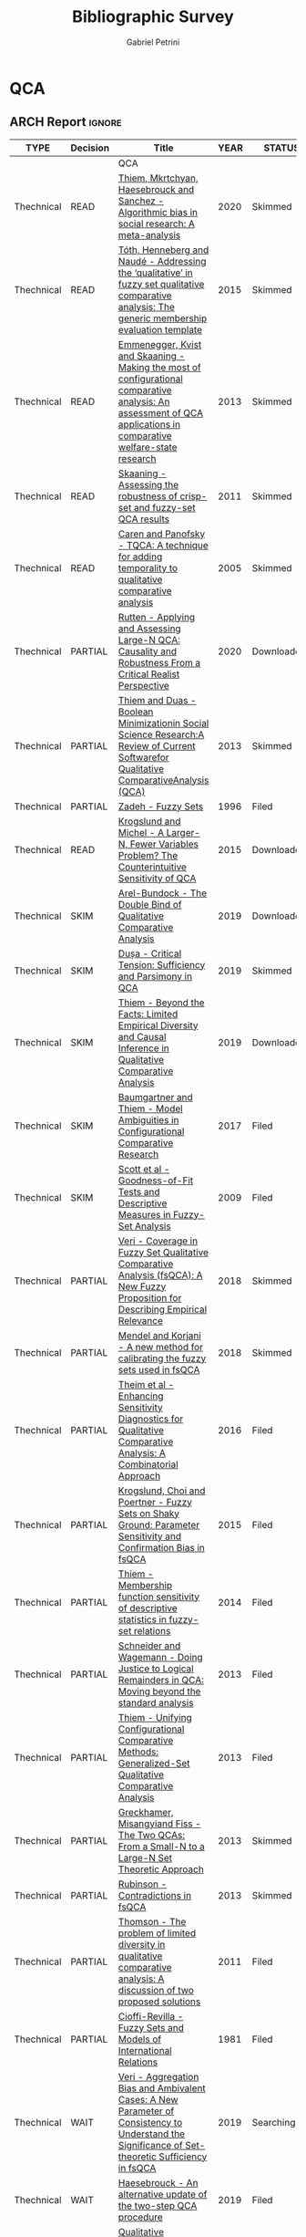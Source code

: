 #+TITLE:Bibliographic Survey
#+AUTHOR:Gabriel Petrini
#+ARCHIVE: %s_read::
#+TODO: READ SKIM PARTIAL WAIT MAYBE | REF REPORT DONE ARCH
#+CSL_STYLE: "https://www.zotero.org/styles/associacao-brasileira-de-normas-tecnicas-ipea"

* HTML headers :noexport:

#+HTML_HEAD: <link rel="stylesheet" type="text/css" href="http://www.pirilampo.org/styles/readtheorg/css/htmlize.css"/>
#+HTML_HEAD: <link rel="stylesheet" type="text/css" href="http://www.pirilampo.org/styles/readtheorg/css/readtheorg.css"/>

#+HTML_HEAD: <script src="https://ajax.googleapis.com/ajax/libs/jquery/2.1.3/jquery.min.js"></script>
#+HTML_HEAD: <script src="https://maxcdn.bootstrapcdn.com/bootstrap/3.3.4/js/bootstrap.min.js"></script>
#+HTML_HEAD: <script type="text/javascript" src="http://www.pirilampo.org/styles/lib/js/jquery.stickytableheaders.min.js"></script>
#+HTML_HEAD: <script type="text/javascript" src="http://www.pirilampo.org/styles/readtheorg/js/readtheorg.js"></script>
#+HTML_HEAD: <style> #content{max-width:1800px;}</style>



* QCA       
:PROPERTIES:
   :COLUMNS:  %6TYPE %7TODO(Decision) %20ITEM(Title) %4YEAR %8STATUS %7RELEVANCE %7IMPACT %4CITE
   :TYPE_ALL: Theory Method Case Manual Other Thechnical Review
   :DECISION_ALL: Read File Skip PartialRead
   :ZOTERO_ALL: Yes No Partial Entry
   :STATUS_ALL: Reading Searching Abandoned Finished Skimmed NotFound 404 Downloaded Filed
   :RELEVANCE_ALL: High Regular Low None
   :IMPACT_ALL: High Regular Low None
   :CITE_ALL: Yes No Wait
   :YEAR: 
   :UNNUMBERED: t
   :END:  

** ARCH Report                                                       :ignore:
   CLOSED: [2020-09-16 qua 16:01]
   :PROPERTIES:
   :UNNUMBERED: t
   :END:

   
#+BEGIN: columnview :maxlevel 2 :id local
| TYPE       | Decision | Title                                                                                                                                                                                                          | YEAR | STATUS      | RELEVANCE | IMPACT   | CITE |
|------------+----------+----------------------------------------------------------------------------------------------------------------------------------------------------------------------------------------------------------------+------+-------------+-----------+----------+------|
|            |          | QCA                                                                                                                                                                                                            |      |             |           |          |      |
| Thechnical | READ     | [[https://doi.org/10.1371/journal.pone.0233625][Thiem, Mkrtchyan, Haesebrouck and Sanchez - Algorithmic bias in social research: A meta-analysis]]                                                                                                               | 2020 | Skimmed     | High      | Low      | Yes  |
| Thechnical | READ     | [[https://doi.org/10.1016/j.indmarman.2016.10.008][Tóth, Henneberg and Naudé - Addressing the ‘qualitative’ in fuzzy set qualitative comparative analysis: The generic membership evaluation template]]                                                             | 2015 | Skimmed     | High      | Low      | Yes  |
| Thechnical | READ     | [[https://www.jstor.org/stable/23563601][Emmenegger, Kvist and Skaaning - Making the most of configurational comparative analysis: An assessment of QCA applications in comparative welfare-state research]]                                              | 2013 | Skimmed     | High      | High     | Yes  |
| Thechnical | READ     | [[https://journals.sagepub.com/doi/10.1177/0049124111404818][Skaaning - Assessing the robustness of crisp-set and fuzzy-set QCA results]]                                                                                                                                     | 2011 | Skimmed     | High      | High     | Yes  |
| Thechnical | READ     | [[https://doi.org/10.1177%2F0049124105277197][Caren and Panofsky - TQCA: A technique for adding temporality to qualitative comparative analysis]]                                                                                                              | 2005 | Skimmed     | High      | Regular  | Yes  |
| Thechnical | PARTIAL  | [[https://doi.org/10.1177%2F0049124120914955][Rutten - Applying and Assessing Large-N QCA: Causality and Robustness From a Critical Realist Perspective]]                                                                                                      | 2020 | Downloaded  | Regular   | Low      | Yes  |
| Thechnical | PARTIAL  | [[https://adriandusa.eu/files/2013-BMSSR.pdf][Thiem and Duas - Boolean Minimizationin Social Science Research:A Review of Current Softwarefor Qualitative ComparativeAnalysis (QCA)]]                                                                          | 2013 | Skimmed     | High      | Low      | Yes  |
| Thechnical | PARTIAL  | [[https://doi.org/10.1142/9789814261302_0021][Zadeh - Fuzzy Sets]]                                                                                                                                                                                             | 1996 | Filed       | Regular   | High     | Yes  |
| Thechnical | READ     | [[https://ssrn.com/abstract=2552940][ Krogslund and Michel -  A Larger-N, Fewer Variables Problem? The Counterintuitive Sensitivity of QCA]]                                                                                                          | 2015 | Downloaded  | Regular   | Regular  | Wait |
| Thechnical | SKIM     | [[https://doi.org/10.1177%2F0049124119882460][Arel-Bundock - The Double Bind of Qualitative Comparative Analysis]]                                                                                                                                             | 2019 | Downloaded  | Low       | Low      | Wait |
| Thechnical | SKIM     | [[https://doi.org/10.1177%2F0049124119882456][Dușa - Critical Tension: Sufficiency and Parsimony in QCA]]                                                                                                                                                      | 2019 | Skimmed     | Low       | Low      | Wait |
| Thechnical | SKIM     | [[https://doi.org/10.1177%2F0049124119882463][Thiem - Beyond the Facts: Limited Empirical Diversity and Causal Inference in Qualitative Comparative Analysis]]                                                                                                 | 2019 | Downloaded  | Low       | Regular  | Wait |
| Thechnical | SKIM     | [[https://doi.org/10.1177%2F0049124115610351][Baumgartner and Thiem - Model Ambiguities in Configurational Comparative Research]]                                                                                                                              | 2017 | Filed       | Low       | Low      | Wait |
| Thechnical | SKIM     | [[http://dx.doi.org/10.1177/0049124109339371][Scott et al - Goodness-of-Fit Tests and Descriptive Measures in Fuzzy-Set Analysis]]                                                                                                                             | 2009 | Filed       | Low       | Low      | Wait |
| Thechnical | PARTIAL  | [[https://doi.org/10.1163/15691330-12341457][Veri - Coverage in Fuzzy Set Qualitative Comparative Analysis (fsQCA): A New Fuzzy Proposition for Describing Empirical Relevance]]                                                                              | 2018 | Skimmed     | Regular   | Regular  | Wait |
| Thechnical | PARTIAL  | [[https://doi.org/10.1016/j.ins.2018.07.050][Mendel and Korjani - A new method for calibrating the fuzzy sets used in fsQCA]]                                                                                                                                 | 2018 | Skimmed     | Regular   | Low      | Wait |
| Thechnical | PARTIAL  | [[https://doi.org/10.1093/pan/mpv028][Theim et al - Enhancing Sensitivity Diagnostics for Qualitative Comparative Analysis: A Combinatorial Approach]]                                                                                                 | 2016 | Filed       | Low       | Low      | Wait |
| Thechnical | PARTIAL  | [[https://doi.org/10.1093/pan/mpu016][Krogslund, Choi and Poertner - Fuzzy Sets on Shaky Ground: Parameter Sensitivity and Confirmation Bias in fsQCA]]                                                                                                | 2015 | Filed       | Low       | Regular  | Wait |
| Thechnical | PARTIAL  | [[https://doi.org/10.1080/13645579.2013.806118][Thiem - Membership function sensitivity of descriptive statistics in fuzzy-set relations]]                                                                                                                       | 2014 | Filed       | Low       | Low      | Wait |
| Thechnical | PARTIAL  | [[https://www.jstor.org/stable/23563605][Schneider and Wagemann -  Doing Justice to Logical Remainders in QCA: Moving beyond the standard analysis]]                                                                                                      | 2013 | Filed       | Regular   | Low      | Wait |
| Thechnical | PARTIAL  | [[https://doi.org/10.1177%2F0049124113500481][Thiem - Unifying Configurational Comparative Methods: Generalized-Set Qualitative Comparative Analysis]]                                                                                                         | 2013 | Filed       | Low       | Low      | Wait |
| Thechnical | PARTIAL  | [[https://doi.org/10.1108/S0733-558X(2013)0000038007][Greckhamer, Misangyiand Fiss - The Two QCAs: From a Small-N to a Large-N Set Theoretic Approach]]                                                                                                                | 2013 | Skimmed     | Regular   | Low      | Wait |
| Thechnical | PARTIAL  | [[https://sci-hub.tw/https://doi.org/10.1007/s11135-012-9694-3][Rubinson - Contradictions in fsQCA]]                                                                                                                                                                             | 2013 | Skimmed     | Low       | Regular  | Wait |
| Thechnical | PARTIAL  | [[https://doi.org/10.5172/mra.2011.5.2.254][Thomson - The problem of limited diversity in qualitative comparative analysis: A discussion of two proposed solutions]]                                                                                         | 2011 | Filed       | Low       | Regular  | Wait |
| Thechnical | PARTIAL  | [[https://doi.org/10.2307/2110917][Cioffi-Revilla -  Fuzzy Sets and Models of International Relations]]                                                                                                                                             | 1981 | Filed       | Low       | Low      | Wait |
| Thechnical | WAIT     | [[https://doi.org/10.1163/15691330-12341496][Veri - Aggregation Bias and Ambivalent Cases: A New Parameter of Consistency to Understand the Significance of Set-theoretic Sufficiency in fsQCA]]                                                              | 2019 | Searching   | Regular   | Regular  | Wait |
| Thechnical | WAIT     | [[https://doi.org/10.1007/s11135-019-00893-7][Haesebrouck - An alternative update of the two-step QCA procedure]]                                                                                                                                              | 2019 | Filed       | Low       | Low      | Wait |
| Technical  | SKIM     | [[https://www.researchgate.net/deref/http%3A%2F%2Fdx.doi.org%2F10.1177%2F1525822X15598974][Qualitative comparative analysis, necessary conditions, and limited diversity: Some problematic consequences of Schneider and Wagemann’s enhanced standard analysis]]                                            | 2016 | NotFound    | High      | High     | Yes  |
| Technical  | READ     | [[http://faculty.marshall.usc.edu/Peer-Fiss/5_Furnari_2019_Longitudinal_QCA_AOM_PDW2019.pdf][Furnari - Three Approaches to Longitudinal QCA: Opportunities and Challenges]]                                                                                                                                   | 2019 | Researching | High      | Low      | No   |
| Technical  | WAIT     | [[https://www.researchgate.net/publication/304578652_The_analysis_of_temporally_ordered_configurations_Challenges_and_solutions][Hak, Jaspers, and Dul - The analysis of temporally ordered configurations: Challenges and solutions]]                                                                                                            | 2013 | NotFound    |           |          |      |
| Techinical | READ     | [[https://doi.org/10.1177/0049124117701487][Baumgartner and Thiem - Often trusted but never (properly) tested: Evaluating Qualitative Comparative Analysis]]                                                                                                 | 2020 | Skimmed     | High      | High     | Yes  |
| Techinical | SKIM     | [[http://dro.dur.ac.uk/15218/1/15218.pdf?DDD29+ded4ss+ded0bc+d700tmt][Cooper, Glaesser and S. Thomson - Schneider and Wagemann’s proposed enhanced standard analysis for Ragin’s qualitative comparative analysis: Some unresolved problems and some suggestions for addressing them]] | 2014 | Skimmed     | High      | Regular  | Yes  |
| Techinical | SKIM     | [[https://doi.org/10.1016/j.jbusres.2007.01.002][Duşa - User manual for the QCA(GUI) package in R]]                                                                                                                                                               | 2007 | Filed       | Regular   | Regular  | Yes  |
| Review     | REF      | [[https://doi.org/10.1016/j.jbusres.2020.05.003][Research methods in business: Quantitative and qualitative comparative analysis]]                                                                                                                                | 2020 | Finished    | Low       | Low      | Yes  |
| Review     | REF      | [[https://doi.org/10.1007/s11365-017-0461-8][Kraus, Ribeiro-Soriano and Schüssler -  Fuzzy-set qualitative comparative analysis (fsQCA) in entrepreneurship and innovation research – the rise of a method]]                                                  | 2018 | Filed       | Low       | Low      | Yes  |
| Review     | REF      | [[https://doi.org/10.1016/j.jik.2016.12.002][Roig-Tierno et al - An overview of qualitative comparative analysis: A bibliometric analysis]]                                                                                                                   | 2017 | Filed       | Low       | Low      | Yes  |
| Review     | REF      | [[https://doi.org/10.1016/j.jbusres.2015.10.010][Wagemann Buche and Siewert - QCA and business research: Work in progress or a consolidated agenda?]]                                                                                                             | 2016 | Skimmed     | Low       | Low      | Yes  |
| Other      | MAYBE    | [[https://doi.org/10.1177%2F0010414013519410][Mahoney and Vanderpoel - Set Diagrams and Qualitative Research]]                                                                                                                                                 | 2014 | Filed       | Low       | None     | No   |
| Manual     | READ     | [[https://doi.org/10.1177%2F1098214016673902][Theim - Conducting Configurational Comparative Research With Qualitative Comparative Analysis: A Hands-On Tutorial for Applied Evaluation Scholars and Practitioners]]                                           | 2016 | Skimmed     | Regular   | Regular  | Yes  |
| Manual     | READ     | [[https://us.sagepub.com/sites/default/files/upm-assets/23236_book_item_23236.pdf][Berg-Schlosser, De Meur, Rihoux, and Ragin - Qualitative Comparative Analysis (QCA) as an approach]]                                                                                                             | 2009 | Reading     | Regular   | Reagular | Yes  |
| Manual     | READ     | [[https://dx.doi.org/10.4135/9781452226569.n5][Ragin - Qualitative Comparative Analysis using Fuzzy Sets (fsQCA)]]                                                                                                                                              | 2009 | Skimmed     | High      | High     | Yes  |
| Manual     | PARTIAL  | [[https://press.uchicago.edu/ucp/books/book/chicago/F/bo3635786.html][Ragin - Fuzzy-set social science]]                                                                                                                                                                               | 2000 | Downaloaded | Regular   | High     | Yes  |
| Manual     | PARTIAL  | [[https://www.amazon.com.br/Comparative-Method-Qualitative-Quantitative-Strategies/dp/0520280032][Ragin - The comparative method. Moving beyond qualitative and quantitative strategies]]                                                                                                                          | 1987 | Downloaded  | Regular   | Regular  | Yes  |
| Manual     | READ     | [[https://stefanverweij.eu/wp-content/uploads/2018/09/2018-Edward-Elgar-Gerrits-Verweij.pdf][Gerrits and Verweij - The evaluation of complex infrastructure projects]]                                                                                                                                        | 2018 | Downloaded  | Regular   | High     | Wait |
| Manual     | READ     | [[https://doi.org/10.5281/zenodo.893091][Wagemann and Schneider - Transparency standards in qualitative comparative analysis]]                                                                                                                            | 2015 | Skimmed     | Low       | Low      | Wait |
| Manual     | READ     | [[https://doi.org/10.1177/1525822X11433998][Basurto and Speer - Structuring the calibration of qualitative data as sets for Qualitative Comparative Analysis (QCA)]]                                                                                         | 2012 | Skimmed     | Regular   | High     | Wait |
| Manual     | SKIM     | [[https://doi.org/10.1057/s41304-017-0142-7][Radaelli and Wagemann -  What did I leave out? Omitted variables in regression and qualitative comparative analysis]]                                                                                            | 2019 | Downloaded  | Regular   | Low      | Wait |
| Manual     | SKIM     | [[https://www.researchgate.net/deref/http%3A%2F%2Fdx.doi.org%2F10.1163%2F156913210X12493538729793][Schneider and Wagemann - Standards of good practice in qualitative comparative analysis (QCA) and fuzzy-sets]]                                                                                                   | 2010 | Downloaded  | Regular   | Low      | Wait |
| Manual     | SKIM     | [[https://doi.org/10.1177%2F0049124194023001002][Amenta and Poulsen: Where to begin: A survey of five approaches to selecting independent variables for  qualitative­comparative analysis]]                                                                       | 1994 | Skimmed     | Low       | High     | Wait |
| Manual     | READ     | [[http://www.socsci.uci.edu/~cragin/fsQCA/software.shtml][Ragin - User's guide to Fuzzy-set / Qualitative Comparative Analysis]]                                                                                                                                           | 2017 | Skimmed     | Regular   | Regular  | No   |
|            | ARCH     | Report                                                                                                                                                                                                         |      |             |           |          |      |
#+END:

* Mortgaging

* Panel Data

* ABM




